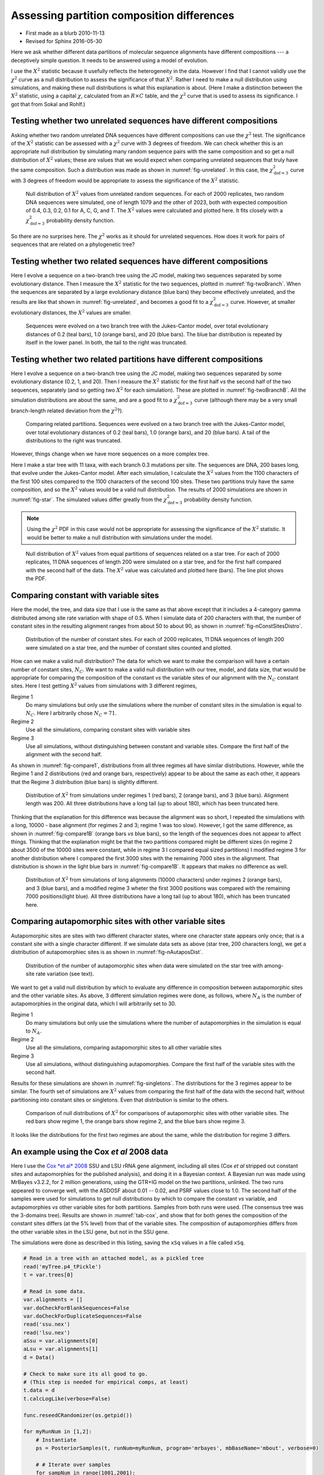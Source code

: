 ===========================================
Assessing partition composition differences
===========================================


.. _partitionCompositionDifferences:

- First made as a blurb 2010-11-13

- Revised for Sphinx 2016-05-30

Here we ask whether different data partitions of molecular sequence alignments
have different compositions --- a deceptively simple question.  It needs to be
answered using a model of evolution.

I use the :math:`X^2` statistic because it usefully reflects the heterogeneity in the
data.  However I find that I cannot validly use the :math:`\chi^2` curve as a null
distribution to assess the significance of that :math:`X^2`.  Rather I need to make a
null distribution using simulations, and making these null distributions is what
this explanation is about.
(Here I make a distinction between the :math:`X^2` statistic, using a capital :math:`\chi`,
calculated from an :math:`R \times C` table, and the :math:`\chi^2` curve that is used to
assess its significance.  I got that from Sokal and Rohlf.)

Testing whether two unrelated sequences have different compositions
-------------------------------------------------------------------

Asking whether two random unrelated DNA sequences have different compositions
can use the :math:`\chi^2` test.  The significance of the :math:`X^2` statistic can be
assessed with a :math:`\chi^2` curve with 3 degrees of freedom.  We can check whether
this is an appropriate null distribution by simulating many random sequence
pairs with the same composition and so get a null distribution of :math:`X^2` values;
these are values that we would expect when comparing unrelated sequences that
truly have the same composition.  Such a distribution was made as shown in  :numref:`fig-unrelated`. In this case, the
:math:`\chi^2_{\mathrm{dof}=3}` curve with 3 degrees of freedom would be appropriate
to assess the significance of the :math:`X^2` statistic.

.. _fig-unrelated:

.. figure:: PartCompImages/unrelated.png

    Null distribution of :math:`X^2` values from unrelated random sequences.  For each of 2000 replicates, two random DNA sequences were simulated, one of length 1079 and the other of 2023, both with expected composition of 0.4, 0.3, 0.2, 0.1 for A, C, G, and T.  The :math:`X^2` values were calculated and plotted here.  It fits closely with a :math:`\chi^2_{\mathrm{dof}=3}` probability density function.

So there are no surprises here. The :math:`\chi^2` works as it should for unrelated
sequences.  How does it work for pairs of sequences that are related on a
phylogenetic tree?

Testing whether two related sequences have different compositions
-----------------------------------------------------------------

Here I evolve a sequence on a two-branch tree using the JC model, making two sequences separated by some evolutionary distance.  Then I measure the :math:`X^2` statistic for the two sequences, plotted in   :numref:`fig-twoBranch`.  When the sequences are separated by a large evolutionary distance (blue bars) they become effectively unrelated, and the results are like that shown in  :numref:`fig-unrelated`, and becomes a good fit to a :math:`\chi^2_{\mathrm{dof}=3}` curve.  However, at smaller evolutionary distances, the :math:`X^2` values are smaller.

.. _fig-twoBranch:

.. figure:: PartCompImages/twoBranch.png

    Sequences were evolved on a two branch tree with the Jukes-Cantor model, over total evolutionary distances of 0.2 (teal bars), 1.0 (orange bars), and 20 (blue bars).  The blue bar distribution is repeated by itself in the lower panel.  In both, the tail to the right was truncated.

Testing whether two related partitions have different compositions
------------------------------------------------------------------

Here I evolve a sequence on a two-branch tree using the JC model, making two sequences separated by some evolutionary distance (0.2, 1, and 20).  Then I measure the :math:`X^2` statistic for the first half *vs* the second half of the two sequences, separately (and so getting two :math:`X^2` for each simulation).  These are plotted in  :numref:`fig-twoBranchB`.  All the simulation distributions are about the same, and are a good fit to a :math:`\chi^2_{\mathrm{dof}=3}` curve (although there may be a very small branch-length related deviation from the :math:`\chi^2`?).

.. _fig-twoBranchB:

.. figure:: PartCompImages/twoBranchB.png

    Comparing related partitions.  Sequences were evolved on a two branch tree with the Jukes-Cantor model, over total evolutionary distances of 0.2 (teal bars), 1.0 (orange bars), and 20 (blue bars).  A tail of the distributions to the right was truncated.



However, things change when we have more sequences on a more complex tree.

Here I make a star tree with 11 taxa, with each branch 0.3 mutations per site.
The sequences are DNA, 200 bases long, that evolve under the Jukes-Cantor
model. After each simulation, I calculate the :math:`X^2` values from the 1100
characters of the first 100 sites compared to the 1100 characters of the second
100 sites.  These two partitions truly have the same composition, and so the
:math:`X^2` values would be a valid null distribution.  The results of 2000
simulations are shown in   :numref:`fig-star`.
The simulated values differ greatly from the :math:`\chi^2_{\mathrm{dof}=3}`
probability density function. 

.. note::

    Using the :math:`\chi^2` PDF in this case would not be appropriate for assessing the
    significance of the :math:`X^2` statistic.  It would be better to make a null
    distribution with simulations under the model.


.. _fig-star:

.. figure:: PartCompImages/star03.png

    Null distribution of :math:`X^2` values from equal partitions of sequences related on a star tree.  For each of 2000 replicates, 11 DNA sequences of length 200 were simulated on a star tree, and for the first half compared with the second half of the data.  The :math:`X^2` value was calculated and plotted here (bars).  The line plot shows the PDF.

Comparing constant with variable sites
--------------------------------------

Here the model, the tree, and data size that I use is the same as that above except that it includes a 4-category gamma distributed among site rate variation with shape of 0.5.  When I simulate data of 200 characters with that, the number of constant sites in the resulting alignment ranges from about 50 to about 90, as shown in   :numref:`fig-nConstSitesDistro`.

.. _fig-nConstSitesDistro:

.. figure:: PartCompImages/nConstSitesDistro.png

    Distribution of the number of constant sites.  For each of 2000 replicates, 11 DNA sequences of length 200 were simulated on a star tree, and the number of constant sites counted and plotted.

How can we make a valid null distribution?  The data for which we want to make the comparison will have a certain number of constant sites, :math:`N_C`.  We want to make a valid null distribution with our tree, model, and data size, that would be appropriate for comparing the composition of the constant *vs* the variable sites of our alignment with the :math:`N_C` constant sites.   Here I test getting :math:`X^2` values from simulations with 3 different regimes,

Regime 1
    Do many simulations but only use the simulations where the number of constant sites in the simulation is equal to :math:`N_C`.  Here I arbitrarily chose :math:`N_C = 71`.

Regime 2
    Use all the simulations, comparing constant sites with variable sites

Regime 3
    Use all simulations, without distinguishing between constant and variable sites.  Compare the first half of the alignment with the second half.

As shown in   :numref:`fig-compare1`,  distributions from all three regimes all have similar distributions.  However, while the Regime 1 and 2 distributions (red and orange bars, respectively) appear to be about the same as each other, it appears that the Regime 3 distribution (blue bars) is slightly different.

.. _fig-compare1:

.. figure:: PartCompImages/compare1.png

    Distribution of :math:`X^2` from simulations under regimes 1 (red bars), 2 (orange bars), and 3 (blue bars).  Alignment length was 200.   All three distributions have a long tail (up to about 180), which has been truncated here.

Thinking that the explanation for this difference was because the alignment was so short, I repeated the simulations with a long, 10000 - base alignment (for regimes 2 and 3; regime 1 was too slow).  However, I got the same difference, as shown in    :numref:`fig-compare1B` (orange bars *vs* blue bars), so the length of the sequences does not appear to affect things.  Thinking that the explanation might be that the two partitions compared might be different sizes (in regime 2 about 3500 of the 10000 sites were constant, while in regime 3 I compared equal sized partitions) I modified regime 3 for another distribution where I compared the first 3000 sites with the remaining 7000 sites in the alignment.  That distribution is shown in the light blue bars in   :numref:`fig-compare1B`.  It appears that makes no difference as well.

.. _fig-compare1B:

.. figure:: PartCompImages/compare1B.png

    Distribution of :math:`X^2` from simulations of long alignments (10000 characters) under regimes 2 (orange bars), and 3 (blue bars), and a modified regime 3 wheter the first 3000 positions was compared with the remaining 7000 positions(light blue).  All three distributions have a long tail (up to about 180), which has been truncated here.

Comparing autapomorphic sites with other variable sites
-------------------------------------------------------

Autapomorphic sites are sites with two different character states, where one character state appears only once; that is a constant site with a single character different.  If we simulate data sets as above (star tree, 200 characters long), we get a distribution of autapomorphiec sites is as shown in   :numref:`fig-nAutaposDist`.

.. _fig-nAutaposDist:

.. figure:: PartCompImages/nAutaposDistro.png

    Distribution of the number of autapomorphic sites when data were simulated on the star tree with among-site rate variation (see text).



We want to get a valid null distribution by which to evaluate any difference in composition between autapomorphic sites and the other variable sites.
As above, 3 different simulation regimes were done, as follows, where :math:`N_A` is the number of autapomorphies in the original data, which I will arbitrarily set to 30.

Regime 1
    Do many simulations but only use the simulations where the number of autapomorphies in the simulation is equal to :math:`N_A`.

Regime 2
    Use all the simulations, comparing autapomorphic sites to all other variable sites 

Regime 3
    Use all simulations, without distinguishing autapomorphies.  Compare the first half of the variable sites with the second half.

Results for these simulations are shown in   :numref:`fig-singletons`.  The distributions for the 3 regimes appear to be similar.  The fourth set of simulations are :math:`X^2` values from comparing the first half of the data with the second half, without partitioning into constant sites or singletons.  Even that distribution is similar to the others.

.. _fig-singletons:

.. figure:: PartCompImages/singletons.png

    Comparison of null distributions of :math:`X^2` for comparisons of autapomorphic sites with other variable sites.  The red bars show regime 1, the orange bars show regime 2, and the blue bars show regime 3.

It looks like the distributions for the first two regimes are about the same, while the distribution for regime 3 differs. 

An example using the Cox *et al* 2008 data
------------------------------------------

Here I use the `Cox *et al* 2008 <http://www.ncbi.nlm.nih.gov/pubmed/19073919>`_ SSU and LSU rRNA gene alignment, including all sites (Cox *et al* stripped out constant sites and autapomorphies for the published analysis), and doing it in a Bayesian context.   A Bayesian run was made using MrBayes v3.2.2, for 2 million generations, using the GTR+IG model on the two partitions, unlinked.  The two runs appeared to converge well, with the ASDOSF about 0.01 -- 0.02, and PSRF values close to 1.0.  The second half of the samples were used for simulations to get null distributions by which to compare the constant *vs* variable, and autapomorphies *vs* other variable sites for both partitions.  Samples from both runs were used. (The consensus tree was the 3-domains tree).  Results are shown in   :numref:`tab-cox`, and show that for both genes the composition of the constant sites differs (at the 5% level) from that of the variable sites.  The composition of autapomorphies differs from the other variable sites in the LSU gene, but not in the SSU gene.

The simulations were done as described in this listing, saving the ``xSq`` values in a file called ``xSq``.

.. code-block:: python

    # Read in a tree with an attached model, as a pickled tree
    read('myTree.p4_tPickle')
    t = var.trees[0]

    # Read in some data.
    var.alignments = []
    var.doCheckForBlankSequences=False
    var.doCheckForDuplicateSequences=False
    read('ssu.nex')
    read('lsu.nex')
    aSsu = var.alignments[0]
    aLsu = var.alignments[1]
    d = Data()

    # Check to make sure its all good to go.
    # (This step is needed for empirical comps, at least)
    t.data = d
    t.calcLogLike(verbose=False)

    func.reseedCRandomizer(os.getpid())

    for myRunNum in [1,2]:
        # Instantiate
        ps = PosteriorSamples(t, runNum=myRunNum, program='mrbayes', mbBaseName='mbout', verbose=0)

        # # Iterate over samples
        for sampNum in range(1001,2001):
            t2 = ps.getSample(sampNum)
            t2.data = d
            t2.simulate()
            for a in [aSsu, aLsu]:
                mC = a.constantMask()
                mS = a.getMaskForAutapomorphies()
                mOV = a.orMasks(mC, mS)

                aC = a.subsetUsingMask(mC)
                aV = a.subsetUsingMask(mC, inverse=True)
                aS = a.subsetUsingMask(mS)
                aOV = a.subsetUsingMask(mOV, inverse=True)
                #print aOV.getCharDiversityDistribution()

                # Count characters in the four subsets, make xSq
                cC = [0] * 4
                for s in aC.sequences:
                    cc = [s.sequence.count(symb) for symb in aSsu.symbols]
                    for i in range(aSsu.dim):
                        cC[i] += cc[i]

                cV = [0] * 4
                for s in aV.sequences:
                    cc = [s.sequence.count(symb) for symb in aSsu.symbols]
                    for i in range(aSsu.dim):
                        cV[i] += cc[i]

                rByC = [cC, cV]
                xSq = func.xSquared(rByC)
                print xSq,

                cS = [0] * 4
                for s in aS.sequences:
                    cc = [s.sequence.count(symb) for symb in aSsu.symbols]
                    for i in range(aSsu.dim):
                        cS[i] += cc[i]

                cOV = [0] * 4
                for s in aOV.sequences:
                    cc = [s.sequence.count(symb) for symb in aSsu.symbols]
                    for i in range(aSsu.dim):
                        cOV[i] += cc[i]

                rByC = [cS, cOV]
                xSq = func.xSquared(rByC)
                print xSq,
            print

The :math:`X^2` for the original data was made as shown here, and assessed using the null distributions in the four columns in the ``xSq`` file.

.. code-block:: python

    from p4 import *
    # Read in some data.
    var.alignments = []
    var.doCheckForBlankSequences=False
    var.doCheckForDuplicateSequences=False
    read('A_mb/ssu.nex')
    read('A_mb/lsu.nex')
    aSsu = var.alignments[0]
    aLsu = var.alignments[1]
    d = Data()

    fourStats = []
    for a in [aSsu, aLsu]:
        mC = a.constantMask()
        mS = a.getMaskForAutapomorphies()
        mOV = a.orMasks(mC, mS)

        aC = a.subsetUsingMask(mC)
        aV = a.subsetUsingMask(mC, inverse=True)
        aS = a.subsetUsingMask(mS)
        aOV = a.subsetUsingMask(mOV, inverse=True)

        # Count characters in the four subsets, make xSq
        cC = [0] * 4
        for s in aC.sequences:
            cc = [s.sequence.count(symb) for symb in aSsu.symbols]
            for i in range(aSsu.dim):
                cC[i] += cc[i]

        cV = [0] * 4
        for s in aV.sequences:
            cc = [s.sequence.count(symb) for symb in aSsu.symbols]
            for i in range(aSsu.dim):
                cV[i] += cc[i]

        rByC = [cC, cV]
        xSq = func.xSquared(rByC)
        print xSq,
        fourStats.append(xSq)

        cS = [0] * 4
        for s in aS.sequences:
            cc = [s.sequence.count(symb) for symb in aSsu.symbols]
            for i in range(aSsu.dim):
                cS[i] += cc[i]

        cOV = [0] * 4
        for s in aOV.sequences:
            cc = [s.sequence.count(symb) for symb in aSsu.symbols]
            for i in range(aSsu.dim):
                cOV[i] += cc[i]

        rByC = [cS, cOV]
        xSq = func.xSquared(rByC)
        print xSq,


        fourStats.append(xSq)
    print


    for myCol in range(4):
        myStat = fourStats[myCol]
        n = Numbers('A_mb/xSq', col=myCol)
        n.tailAreaProbability(myStat)
        print

::

    830.616014485 125.478358423 911.356762349 478.645980872
    # The stat is 830.616014485
    # The distribution has 2000 items
    # The distribution goes from 0.143587053251 to 1295.68793501
    # Items in the distribution were >= theStat 7 times.
    # The tail-area probability is 0.003500

    # The stat is 125.478358423
    # The distribution has 2000 items
    # The distribution goes from 0.188236493375 to 807.554343692
    # Items in the distribution were >= theStat 896 times.
    # The tail-area probability is 0.448000

    # The stat is 911.356762349
    # The distribution has 2000 items
    # The distribution goes from 0.602332757867 to 1044.1673624
    # Items in the distribution were >= theStat 4 times.
    # The tail-area probability is 0.002000

    # The stat is 478.645980872
    # The distribution has 2000 items
    # The distribution goes from 1.36834386638 to 1124.15527494
    # Items in the distribution were >= theStat 71 times.
    # The tail-area probability is 0.035500




.. table:: Composition comparisons between data partitions in Cox *et al* rRNA gene data
    :name: tab-cox

    +-----+------------------------------------+-----------------------+
    | gen | comparison                         | tail-area probability |
    +=====+====================================+=======================+
    | SSU | constant *vs* variable             |                 0.004 |
    +-----+------------------------------------+-----------------------+
    | \   | autapomorphies *vs* other variable |                 0.448 |
    +-----+------------------------------------+-----------------------+
    | LSU | constant *vs* variable             |                 0.002 |
    +-----+------------------------------------+-----------------------+
    | \   | autapomorphies *vs* other variable |                 0.036 |
    +-----+------------------------------------+-----------------------+
